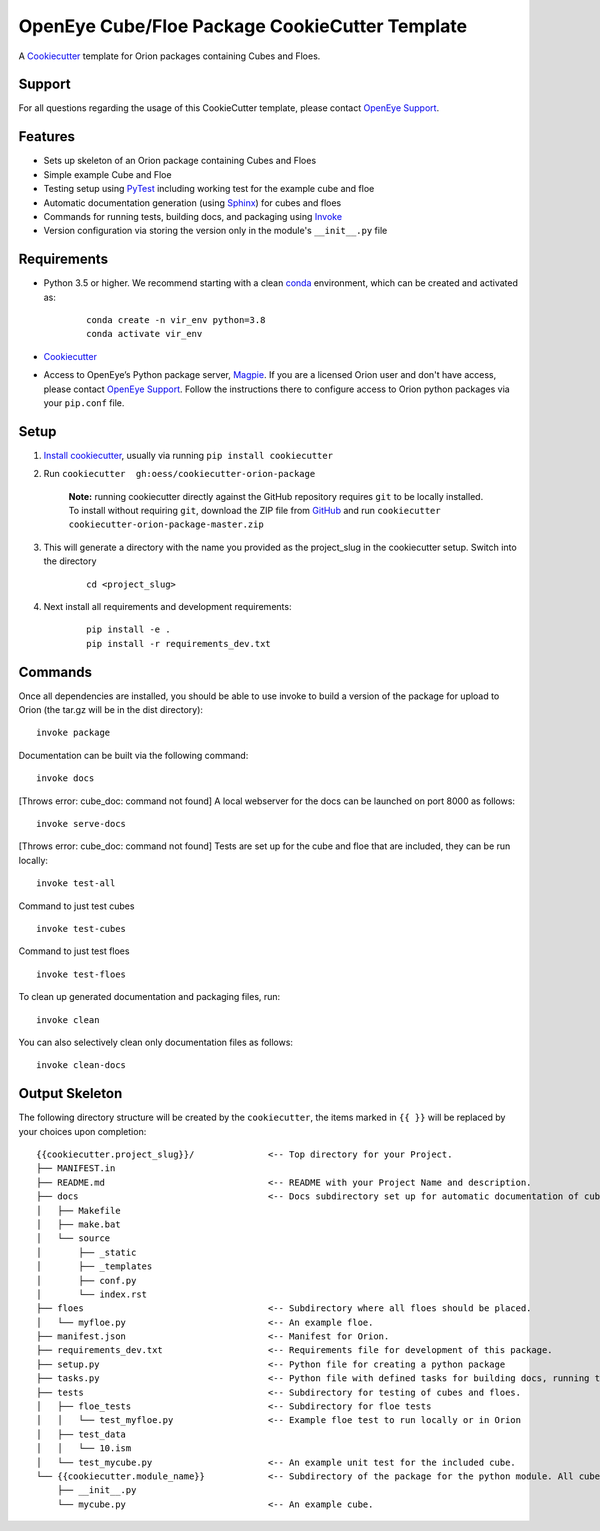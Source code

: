 OpenEye Cube/Floe Package CookieCutter Template
===============================================

A `Cookiecutter`_ template for Orion packages containing Cubes and Floes.

Support
-------

For all questions regarding the usage of this CookieCutter template, please contact
`OpenEye Support`_.

Features
--------
* Sets up skeleton of an Orion package containing Cubes and Floes
* Simple example Cube and Floe
* Testing setup using `PyTest`_ including working test for the example cube and floe
* Automatic documentation generation (using `Sphinx`_) for cubes and floes
* Commands for running tests, building docs, and packaging using `Invoke`_
* Version configuration via storing the version only in the module's ``__init__.py`` file


Requirements
------------
* Python 3.5 or higher. We recommend starting with a clean `conda`_ environment, which can be created and activated as: 
    ::

        conda create -n vir_env python=3.8  
        conda activate vir_env


* `Cookiecutter`_

* Access to OpenEye’s Python package server, `Magpie`_. If you are a licensed Orion user and don't have access, please contact `OpenEye Support`_. Follow the instructions there to configure access to Orion python packages via your ``pip.conf`` file.


Setup
-----

#. `Install cookiecutter <https://cookiecutter.readthedocs.io/en/latest/installation.html>`_, usually via running ``pip install cookiecutter``

#. Run ``cookiecutter  gh:oess/cookiecutter-orion-package``

    **Note:** running cookiecutter directly against the GitHub repository requires ``git`` to be locally installed. To install without requiring ``git``,
    download the ZIP file from `GitHub <https://github.com/oess/cookiecutter-orion-package>`_ and run  ``cookiecutter cookiecutter-orion-package-master.zip``

#. This will generate a directory with the name you provided as the project_slug in the cookiecutter setup. Switch into the directory

    ::

        cd <project_slug>


#. Next install all requirements and development requirements:

    ::

        pip install -e .
        pip install -r requirements_dev.txt



Commands
--------


Once all dependencies are installed, you should be able to use invoke to build a version of the package for upload to Orion (the tar.gz will be in the dist directory):

::

    invoke package

Documentation can be built via the following command:

::

    invoke docs

[Throws error: cube_doc: command not found]
A local webserver for the docs can be launched on port 8000 as follows:

::

    invoke serve-docs

[Throws error: cube_doc: command not found]
Tests are set up for the cube and floe that are included, they can be run locally:

::

    invoke test-all

Command to just test cubes

::

    invoke test-cubes

Command to just test floes

::

    invoke test-floes

To clean up generated documentation and packaging files, run:

::

    invoke clean

You can also selectively clean only documentation files as follows:

::

    invoke clean-docs



Output Skeleton
---------------

The following directory structure will be created by the ``cookiecutter``, the items marked in ``{{ }}`` will be replaced by your choices
upon completion::

    {{cookiecutter.project_slug}}/              <-- Top directory for your Project.
    ├── MANIFEST.in
    ├── README.md                               <-- README with your Project Name and description.
    ├── docs                                    <-- Docs subdirectory set up for automatic documentation of cubes and floes.
    │   ├── Makefile
    │   ├── make.bat
    │   └── source
    │       ├── _static
    │       ├── _templates
    │       ├── conf.py
    │       └── index.rst
    ├── floes                                   <-- Subdirectory where all floes should be placed.
    │   └── myfloe.py                           <-- An example floe.
    ├── manifest.json                           <-- Manifest for Orion.
    ├── requirements_dev.txt                    <-- Requirements file for development of this package.
    ├── setup.py                                <-- Python file for creating a python package
    ├── tasks.py                                <-- Python file with defined tasks for building docs, running tests, and building the package.
    ├── tests                                   <-- Subdirectory for testing of cubes and floes.
    │   ├── floe_tests                          <-- Subdirectory for floe tests
    │   │   └── test_myfloe.py                  <-- Example floe test to run locally or in Orion
    │   ├── test_data
    │   │   └── 10.ism
    │   └── test_mycube.py                      <-- An example unit test for the included cube.
    └── {{cookiecutter.module_name}}            <-- Subdirectory of the package for the python module. All cubes should go in here.
        ├── __init__.py
        └── mycube.py                           <-- An example cube.

..



.. _Cookiecutter: https://cookiecutter.readthedocs.io/
.. _PyTest: https://docs.pytest.org/
.. _Sphinx: http://www.sphinx-doc.org/
.. _Invoke: http://www.pyinvoke.org/
.. _conda: https://conda.io/docs/user-guide/overview.html
.. _magpie: https://magpie.eyesopen.com
.. _OpenEye Support: mailto:support%40eyesopen.com
